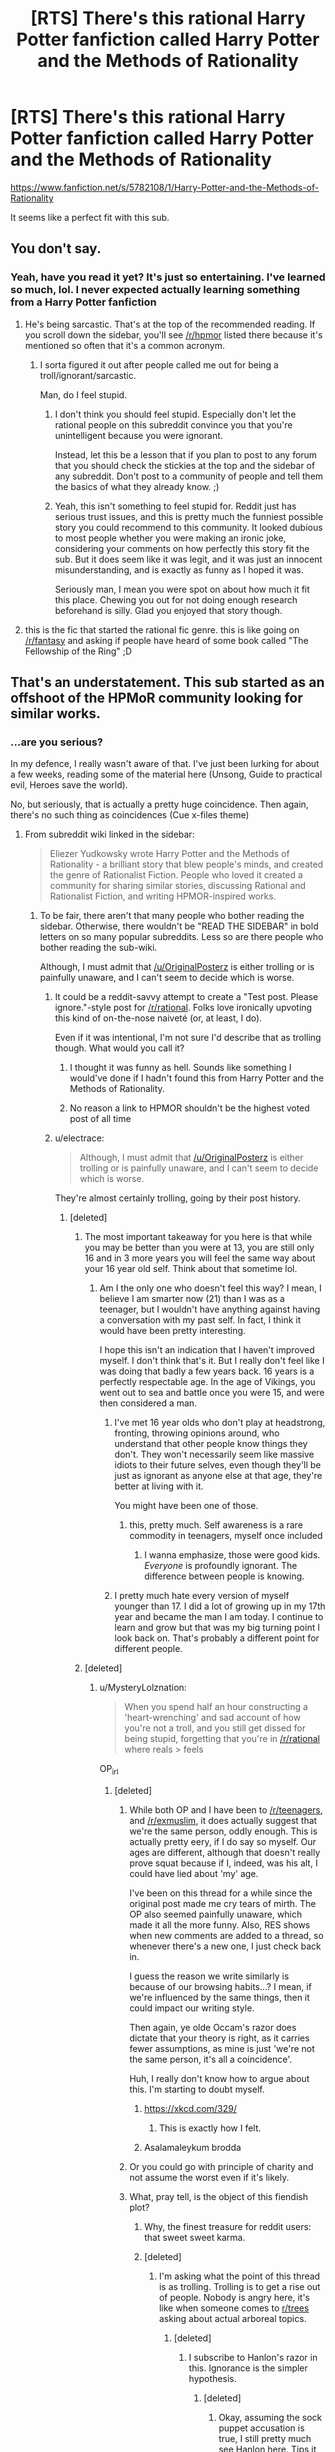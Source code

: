 #+TITLE: [RTS] There's this rational Harry Potter fanfiction called Harry Potter and the Methods of Rationality

* [RTS] There's this rational Harry Potter fanfiction called Harry Potter and the Methods of Rationality
:PROPERTIES:
:Author: OriginalPosterz
:Score: 134
:DateUnix: 1493130086.0
:DateShort: 2017-Apr-25
:FlairText: RT
:END:
[[https://www.fanfiction.net/s/5782108/1/Harry-Potter-and-the-Methods-of-Rationality]]

It seems like a perfect fit with this sub.


** You don't say.
:PROPERTIES:
:Author: adad64
:Score: 146
:DateUnix: 1493130236.0
:DateShort: 2017-Apr-25
:END:

*** Yeah, have you read it yet? It's just so entertaining. I've learned so much, lol. I never expected actually learning something from a Harry Potter fanfiction
:PROPERTIES:
:Author: OriginalPosterz
:Score: 22
:DateUnix: 1493130381.0
:DateShort: 2017-Apr-25
:END:

**** He's being sarcastic. That's at the top of the recommended reading. If you scroll down the sidebar, you'll see [[/r/hpmor]] listed there because it's mentioned so often that it's a common acronym.
:PROPERTIES:
:Author: KamikazeHamster
:Score: 19
:DateUnix: 1493194423.0
:DateShort: 2017-Apr-26
:END:

***** I sorta figured it out after people called me out for being a troll/ignorant/sarcastic.

Man, do I feel stupid.
:PROPERTIES:
:Author: OriginalPosterz
:Score: 12
:DateUnix: 1493198472.0
:DateShort: 2017-Apr-26
:END:

****** I don't think you should feel stupid. Especially don't let the rational people on this subreddit convince you that you're unintelligent because you were ignorant.

Instead, let this be a lesson that if you plan to post to any forum that you should check the stickies at the top and the sidebar of any subreddit. Don't post to a community of people and tell them the basics of what they already know. ;)
:PROPERTIES:
:Author: KamikazeHamster
:Score: 28
:DateUnix: 1493201543.0
:DateShort: 2017-Apr-26
:END:


****** Yeah, this isn't something to feel stupid for. Reddit just has serious trust issues, and this is pretty much the funniest possible story you could recommend to this community. It looked dubious to most people whether you were making an ironic joke, considering your comments on how perfectly this story fit the sub. But it does seem like it was legit, and it was just an innocent misunderstanding, and is exactly as funny as I hoped it was.

Seriously man, I mean you were spot on about how much it fit this place. Chewing you out for not doing enough research beforehand is silly. Glad you enjoyed that story though.
:PROPERTIES:
:Author: XxChronOblivionxX
:Score: 5
:DateUnix: 1493273132.0
:DateShort: 2017-Apr-27
:END:


**** this is the fic that started the rational fic genre. this is like going on [[/r/fantasy]] and asking if people have heard of some book called "The Fellowship of the Ring" ;D
:PROPERTIES:
:Author: wren42
:Score: 5
:DateUnix: 1493222311.0
:DateShort: 2017-Apr-26
:END:


** That's an understatement. This sub started as an offshoot of the HPMoR community looking for similar works.
:PROPERTIES:
:Author: FireHawkDelta
:Score: 114
:DateUnix: 1493130365.0
:DateShort: 2017-Apr-25
:END:

*** ...are you serious?

In my defence, I really wasn't aware of that. I've just been lurking for about a few weeks, reading some of the material here (Unsong, Guide to practical evil, Heroes save the world).

No, but seriously, that is actually a pretty huge coincidence. Then again, there's no such thing as coincidences (Cue x-files theme)
:PROPERTIES:
:Author: OriginalPosterz
:Score: 59
:DateUnix: 1493130515.0
:DateShort: 2017-Apr-25
:END:

**** From subreddit wiki linked in the sidebar:

#+begin_quote
  Eliezer Yudkowsky wrote Harry Potter and the Methods of Rationality - a brilliant story that blew people's minds, and created the genre of Rationalist Fiction. People who loved it created a community for sharing similar stories, discussing Rational and Rationalist Fiction, and writing HPMOR-inspired works.
#+end_quote
:PROPERTIES:
:Author: ShareDVI
:Score: 47
:DateUnix: 1493130771.0
:DateShort: 2017-Apr-25
:END:

***** To be fair, there aren't that many people who bother reading the sidebar. Otherwise, there wouldn't be "READ THE SIDEBAR" in bold letters on so many popular subreddits. Less so are there people who bother reading the sub-wiki.

Although, I must admit that [[/u/OriginalPosterz]] is either trolling or is painfully unaware, and I can't seem to decide which is worse.
:PROPERTIES:
:Author: MysteryLolznation
:Score: 62
:DateUnix: 1493131097.0
:DateShort: 2017-Apr-25
:END:

****** It could be a reddit-savvy attempt to create a "Test post. Please ignore."-style post for [[/r/rational]]. Folks love ironically upvoting this kind of on-the-nose naiveté (or, at least, I do).

Even if it was intentional, I'm not sure I'd describe that as trolling though. What would you call it?
:PROPERTIES:
:Author: tokol
:Score: 38
:DateUnix: 1493132490.0
:DateShort: 2017-Apr-25
:END:

******* I thought it was funny as hell. Sounds like something I would've done if I hadn't found this from Harry Potter and the Methods of Rationality.
:PROPERTIES:
:Author: cysghost
:Score: 18
:DateUnix: 1493134998.0
:DateShort: 2017-Apr-25
:END:


******* No reason a link to HPMOR shouldn't be the highest voted post of all time
:PROPERTIES:
:Author: RMcD94
:Score: 9
:DateUnix: 1493140189.0
:DateShort: 2017-Apr-25
:END:


****** u/electrace:
#+begin_quote
  Although, I must admit that [[/u/OriginalPosterz]] is either trolling or is painfully unaware, and I can't seem to decide which is worse.
#+end_quote

They're almost certainly trolling, going by their post history.
:PROPERTIES:
:Author: electrace
:Score: 17
:DateUnix: 1493136356.0
:DateShort: 2017-Apr-25
:END:

******* [deleted]
:PROPERTIES:
:Score: 11
:DateUnix: 1493138311.0
:DateShort: 2017-Apr-25
:END:

******** The most important takeaway for you here is that while you may be better than you were at 13, you are still only 16 and in 3 more years you will feel the same way about your 16 year old self. Think about that sometime lol.
:PROPERTIES:
:Author: Dragonheart91
:Score: 28
:DateUnix: 1493138549.0
:DateShort: 2017-Apr-25
:END:

********* Am I the only one who doesn't feel this way? I mean, I believe I am smarter now (21) than I was as a teenager, but I wouldn't have anything against having a conversation with my past self. In fact, I think it would have been pretty interesting.

I hope this isn't an indication that I haven't improved myself. I don't think that's it. But I really don't feel like I was doing that badly a few years back. 16 years is a perfectly respectable age. In the age of Vikings, you went out to sea and battle once you were 15, and were then considered a man.
:PROPERTIES:
:Author: Caliburn0
:Score: 14
:DateUnix: 1493151371.0
:DateShort: 2017-Apr-26
:END:

********** I've met 16 year olds who don't play at headstrong, fronting, throwing opinions around, who understand that other people know things they don't. They won't necessarily seem like massive idiots to their future selves, even though they'll be just as ignorant as anyone else at that age, they're better at living with it.

You might have been one of those.
:PROPERTIES:
:Author: IWantUsToMerge
:Score: 11
:DateUnix: 1493159110.0
:DateShort: 2017-Apr-26
:END:

*********** this, pretty much. Self awareness is a rare commodity in teenagers, myself once included
:PROPERTIES:
:Author: Bellaby
:Score: 4
:DateUnix: 1493191091.0
:DateShort: 2017-Apr-26
:END:

************ I wanna emphasize, those were good kids. /Everyone/ is profoundly ignorant. The difference between people is knowing.
:PROPERTIES:
:Author: IWantUsToMerge
:Score: 1
:DateUnix: 1493197199.0
:DateShort: 2017-Apr-26
:END:


********** I pretty much hate every version of myself younger than 17. I did a lot of growing up in my 17th year and became the man I am today. I continue to learn and grow but that was my big turning point I look back on. That's probably a different point for different people.
:PROPERTIES:
:Author: Dragonheart91
:Score: 3
:DateUnix: 1493154457.0
:DateShort: 2017-Apr-26
:END:


******** [deleted]
:PROPERTIES:
:Score: 9
:DateUnix: 1493139589.0
:DateShort: 2017-Apr-25
:END:

********* u/MysteryLolznation:
#+begin_quote
  When you spend half an hour constructing a 'heart-wrenching' and sad account of how you're not a troll, and you still get dissed for being stupid, forgetting that you're in [[/r/rational]] where reals > feels
#+end_quote

OP_irl
:PROPERTIES:
:Author: MysteryLolznation
:Score: 16
:DateUnix: 1493139906.0
:DateShort: 2017-Apr-25
:END:

********** [deleted]
:PROPERTIES:
:Score: 7
:DateUnix: 1493141079.0
:DateShort: 2017-Apr-25
:END:

*********** While both OP and I have been to [[/r/teenagers]], and [[/r/exmuslim]], it does actually suggest that we're the same person, oddly enough. This is actually pretty eery, if I do say so myself. Our ages are different, although that doesn't really prove squat because if I, indeed, was his alt, I could have lied about 'my' age.

I've been on this thread for a while since the original post made me cry tears of mirth. The OP also seemed painfully unaware, which made it all the more funny. Also, RES shows when new comments are added to a thread, so whenever there's a new one, I just check back in.

I guess the reason we write similarly is because of our browsing habits...? I mean, if we're influenced by the same things, then it could impact our writing style.

Then again, ye olde Occam's razor does dictate that your theory is right, as it carries fewer assumptions, as mine is just 'we're not the same person, it's all a coincidence'.

Huh, I really don't know how to argue about this. I'm starting to doubt myself.
:PROPERTIES:
:Author: MysteryLolznation
:Score: 12
:DateUnix: 1493146649.0
:DateShort: 2017-Apr-25
:END:

************ [[https://xkcd.com/329/]]
:PROPERTIES:
:Author: Gurkenglas
:Score: 5
:DateUnix: 1493223155.0
:DateShort: 2017-Apr-26
:END:

************* This is exactly how I felt.
:PROPERTIES:
:Author: MysteryLolznation
:Score: 2
:DateUnix: 1493395609.0
:DateShort: 2017-Apr-28
:END:


************ Asalamaleykum brodda
:PROPERTIES:
:Author: OriginalPosterz
:Score: 3
:DateUnix: 1493193569.0
:DateShort: 2017-Apr-26
:END:


*********** Or you could go with principle of charity and not assume the worst even if it's likely.
:PROPERTIES:
:Author: gbear605
:Score: 11
:DateUnix: 1493141501.0
:DateShort: 2017-Apr-25
:END:


*********** What, pray tell, is the object of this fiendish plot?
:PROPERTIES:
:Author: buckykat
:Score: 6
:DateUnix: 1493144367.0
:DateShort: 2017-Apr-25
:END:

************ Why, the finest treasure for reddit users: that sweet sweet karma.
:PROPERTIES:
:Author: Sarkavonsy
:Score: 4
:DateUnix: 1493146611.0
:DateShort: 2017-Apr-25
:END:


************ [deleted]
:PROPERTIES:
:Score: 2
:DateUnix: 1493145314.0
:DateShort: 2017-Apr-25
:END:

************* I'm asking what the point of this thread is as trolling. Trolling is to get a rise out of people. Nobody is angry here, it's like when someone comes to [[/r/trees][r/trees]] asking about actual arboreal topics.
:PROPERTIES:
:Author: buckykat
:Score: 3
:DateUnix: 1493146708.0
:DateShort: 2017-Apr-25
:END:

************** [deleted]
:PROPERTIES:
:Score: 3
:DateUnix: 1493147484.0
:DateShort: 2017-Apr-25
:END:

*************** I subscribe to Hanlon's razor in this. Ignorance is the simpler hypothesis.
:PROPERTIES:
:Author: buckykat
:Score: 3
:DateUnix: 1493148823.0
:DateShort: 2017-Apr-26
:END:

**************** [deleted]
:PROPERTIES:
:Score: 1
:DateUnix: 1493160162.0
:DateShort: 2017-Apr-26
:END:

***************** Okay, assuming the sock puppet accusation is true, I still pretty much see Hanlon here. Tips it over from ignorance to stupidity and attempted face saving, but that still doesn't meet the bar for malice, in my opinion.
:PROPERTIES:
:Author: buckykat
:Score: 2
:DateUnix: 1493161423.0
:DateShort: 2017-Apr-26
:END:


*********** LOL WTF???

AHAHAHAHAHAH
:PROPERTIES:
:Author: OriginalPosterz
:Score: 1
:DateUnix: 1493176790.0
:DateShort: 2017-Apr-26
:END:


*********** [deleted]
:PROPERTIES:
:Score: 1
:DateUnix: 1493144540.0
:DateShort: 2017-Apr-25
:END:


******* Can we please not devolve into personal attacks and speculation thereof. It's not the standard I'd like this subreddit to hold itself to.
:PROPERTIES:
:Author: Veedrac
:Score: 1
:DateUnix: 1493200742.0
:DateShort: 2017-Apr-26
:END:


****** I think it's a good sign that they're unaware. It shows that we're more than just recursive HP:MoR fanfiction. People hear about and join this subreddit on its own merits, and not just because they heard about it through HP:MoR.
:PROPERTIES:
:Author: DCarrier
:Score: 5
:DateUnix: 1493172371.0
:DateShort: 2017-Apr-26
:END:


****** Most of the mobile clients I've used don't display the sidebar by default either; I have to open a menu or select an icon to view the sidebar info. It doesn't always occur to me to do so.
:PROPERTIES:
:Score: 3
:DateUnix: 1493164823.0
:DateShort: 2017-Apr-26
:END:


**** This is not a coincidence because nothing is ever a coincidence.
:PROPERTIES:
:Author: Frommerman
:Score: 10
:DateUnix: 1493140607.0
:DateShort: 2017-Apr-25
:END:

***** it's also not a coincidence because it's not a coincidence
:PROPERTIES:
:Author: flagamuffin
:Score: 11
:DateUnix: 1493144963.0
:DateShort: 2017-Apr-25
:END:


**** Ahaha, I thought you were just reposting it in a humorous way on purpose.
:PROPERTIES:
:Author: CeruleanTresses
:Score: 5
:DateUnix: 1493141968.0
:DateShort: 2017-Apr-25
:END:


**** Hahaha, I thought this was a shitpost initially. Put a smile on my face.
:PROPERTIES:
:Author: Iconochasm
:Score: 5
:DateUnix: 1493146008.0
:DateShort: 2017-Apr-25
:END:


**** Did you read the LessWrong sequences? If you liked hpmor and want to know more things about the autor's ideas about rationality you should.
:PROPERTIES:
:Author: crivtox
:Score: 1
:DateUnix: 1493214591.0
:DateShort: 2017-Apr-26
:END:

***** Not yet, no. I'll get to it once I get enough free-tmie.
:PROPERTIES:
:Author: OriginalPosterz
:Score: 1
:DateUnix: 1493215047.0
:DateShort: 2017-Apr-26
:END:

****** You can get an edited ebook version of the sequences called Rationality from AI to zombies for free ( or pay if you want to donante to MiRi).
:PROPERTIES:
:Author: crivtox
:Score: 1
:DateUnix: 1493216177.0
:DateShort: 2017-Apr-26
:END:


**** [deleted]
:PROPERTIES:
:Score: 1
:DateUnix: 1493214599.0
:DateShort: 2017-Apr-26
:END:

***** ECHO!
:PROPERTIES:
:Author: OriginalPosterz
:Score: 1
:DateUnix: 1493215064.0
:DateShort: 2017-Apr-26
:END:


** Oh sweet summer child...
:PROPERTIES:
:Author: MysteryLolznation
:Score: 63
:DateUnix: 1493130646.0
:DateShort: 2017-Apr-25
:END:

*** "Hey [[/r/fantasy]], ever heard of these cool books called The Lord of The Rings?"
:PROPERTIES:
:Author: Darth_Hobbes
:Score: 107
:DateUnix: 1493135590.0
:DateShort: 2017-Apr-25
:END:

**** [[/r/sci]]-fi, I just discovered this hidden gem called Star Trek The Original Series.
:PROPERTIES:
:Author: Terkala
:Score: 50
:DateUnix: 1493139211.0
:DateShort: 2017-Apr-25
:END:

***** "There's this guy called Asimov. Have you guys heard of him? Such an underrated author. I still didn't like his book, though. It was very generic si-fi."
:PROPERTIES:
:Author: That2009WeirdEmoKid
:Score: 39
:DateUnix: 1493151956.0
:DateShort: 2017-Apr-26
:END:

****** The movie was just a better and more complex story than his writings.
:PROPERTIES:
:Author: UnfortunatelyEvil
:Score: 7
:DateUnix: 1493156001.0
:DateShort: 2017-Apr-26
:END:


**** [deleted]
:PROPERTIES:
:Score: 2
:DateUnix: 1493139733.0
:DateShort: 2017-Apr-25
:END:

***** [[http://i.imgur.com/9nohQh4.jpg]]
:PROPERTIES:
:Author: Loiathal
:Score: 30
:DateUnix: 1493141664.0
:DateShort: 2017-Apr-25
:END:

****** Hahahah
:PROPERTIES:
:Author: OriginalPosterz
:Score: 2
:DateUnix: 1493198584.0
:DateShort: 2017-Apr-26
:END:


***** Hey, you might be right!
:PROPERTIES:
:Author: Phhhhuh
:Score: 5
:DateUnix: 1493157463.0
:DateShort: 2017-Apr-26
:END:


** *And the circle is complete.*

: ) Hi!
:PROPERTIES:
:Score: 18
:DateUnix: 1493142415.0
:DateShort: 2017-Apr-25
:END:


** As you have been repeatedly informed, yes. We know of it XD.

The funny thing is that the Harry Potter fanfic community really dislikes it. Well, some of them like it, but there seems to be this resentment against HPMoR since it gets recommended so often in that subreddit, and the people there generally doesn't like it. They have some genuine and well placed criticism, some of which I agree with, and some of which I don't.

One of the criticism includes scientific mistakes or misinformation with different facts, which I tend to agree with (Although there's not just mistakes either of course). But the fic isn't really for science, it is for rationality and philosophy, and the scientific principles are still true. So I would still defend it.

I think it's a great piece of fiction, but it's not really a Harry Potter story. It's much more independent than most fanfics, and that's probably one of the reasons why [[/r/harrypotterfanfiction]] doesn't like it.
:PROPERTIES:
:Author: Caliburn0
:Score: 23
:DateUnix: 1493151941.0
:DateShort: 2017-Apr-26
:END:

*** For me, the writing wasn't that good in a literary sense. I identified more with Method's Harry Potter than the original, and I loved most of the new world concepts, but it took effort to get through.
:PROPERTIES:
:Author: UnfortunatelyEvil
:Score: 6
:DateUnix: 1493156190.0
:DateShort: 2017-Apr-26
:END:


** The biggest gripe I have with that fanfiction is that Harry, every other character, and by extension Yudkowsky himself, seem to fetishize being analytically clever, to the extent that it stunts what should be normal social skills. As one person commented online a while ago, conversations between Quirrel/Malfoy/Potter tend to take the form:

#+begin_quote
  “Here is an awesome manipulation I'm using against you”

  “My, that is an effective manipulation. You are a dangerous man”

  “I know, but I also know that you are only flattering me as an attempt to manipulate me.”

  “My, what an effective use of Bayesian evidence that is!”
#+end_quote

That whole "which level are you playing at" nonsense is another example of what I'm talking about.\\
Normal people don't worry about stuff like that, trusting their fast-response social intuition instead of using their slow-response intellect to try to rationally figure out if another person is telling the truth (which isn't any more likely to be correct, and may even be worse, due to fast-response working so well with subconscious indicators).

Additionally, Harry doesn't seem to ascribe any personhood to people who aren't as smart as he is, dividing the world into PCs and NPCs, and saying things like he doesn't see any reason for Weasley to exist.

Also, [[https://danluu.com/su3su2u1/hpmor/][this page]] in an archive of one person's excellent analysis and criticism of HPMoR, though it's missing several entries due to the original going down.
:PROPERTIES:
:Author: abcd_z
:Score: 43
:DateUnix: 1493155384.0
:DateShort: 2017-Apr-26
:END:

*** I think EY is a bit more self aware than you give him credit for, he's stated multiple times that Harry is based on a younger vesion of himself who was more arrogant and made more mistakes. (The biggest is a spoiler but will be familiar to anyone who has read it)

I think it isn't always obvious because the bits where Harry is proven wrong aren't really highlighted and mainly take place in the background. E.g. its implied that the political system is more complicated than he thinks, but its never explicitly said out loud. It might have been good to add a scene where an adult character says to him "yes we've thought of arbitrage, but that would wreck the economy and make our existence obvious to muggles. So its forbidden under the terms of the 1400 goblin treaty"
:PROPERTIES:
:Score: 20
:DateUnix: 1493171308.0
:DateShort: 2017-Apr-26
:END:

**** Not to mention that Harry is a flawed narrator. We see (the vast majority of) the story through his eyes, of course he always seems obviously right.

I agree that EY is much more self aware than his fictional harry. Its not a blind self-insert, though it might seem that way for those not willing to take a proper look and to just slam a popular rational story with anything that will stick
:PROPERTIES:
:Author: Bellaby
:Score: 12
:DateUnix: 1493191884.0
:DateShort: 2017-Apr-26
:END:


*** +1

I've always found it funny how much I like some of the fiction linked in this sub, given how much I can't stand MoR.

I think the /main/ thing wrong with it is that the author is utterly convinced that everyone else is irredeemably stupid and incapable of having ideas of their own. The way he writes the "banking" system as something a fifth grader could get rich off of, and the law system as this weird Dark Ages formal aristocracy, and so on - it reeks of having zero faith in anyone else /even to act in their own self-interest/.

(This comes out in the LW Sequences as well. There's some good stuff in there - I use the blegg/rube thingy about categories a lot - but it's not easy to wade through the condescension.)

It seems like so many of the problems in the story stem from that everyone-is-sheep mentality. He diverges from canon willy-nilly because the canon isn't rational and has no value. Harry talks down to everyone and they go along with it because when God-Emperor Hariezer speaks, the sheep listen. Everyone's decisions revolve around Harry - taken to ridiculous extremes in that chapter where he successfully(!) intimidates Snape for asking him a few questions.

Like, it's a mostly-shallow nerd fantasy along the lines of Ender's Game, and I don't begrudge people for liking it (I used to like those stories myself!), but the insistence that it's so much /more/ than a shallow nerd-fantasy is annoying.
:PROPERTIES:
:Author: blast_ended_sqrt
:Score: 26
:DateUnix: 1493159227.0
:DateShort: 2017-Apr-26
:END:

**** u/abcd_z:
#+begin_quote
  it reeks of having zero faith in anyone else even to act in their own self-interest.
#+end_quote

Oh yeah, that's pretty much explicitly stated later in the story where Quirrelmort vents about nobody willing to go to war to stop him.

#+begin_quote
  Harry talks down to everyone and they go along with it because when God-Emperor Hariezer speaks, the sheep listen.
#+end_quote

McGonagall starts out roughly similar to canon, and the extent of her "character development", if I can call it that, is learning to go along with whatever Harriezer says.
:PROPERTIES:
:Author: abcd_z
:Score: 9
:DateUnix: 1493176571.0
:DateShort: 2017-Apr-26
:END:

***** I think the quote that sums it up for me is that one, near the end during that ten-chapter moping session, where he says "There's no one else who could be responsible for anything". I dunno where that mentality is coming from but it does /not/ describe the world I live in.
:PROPERTIES:
:Author: blast_ended_sqrt
:Score: 4
:DateUnix: 1493176855.0
:DateShort: 2017-Apr-26
:END:

****** It describes the world many (not most; many) people live in, dealing with things like CYA bureaucracies and petty corruption.

You might---especially if you live in a city, or in a country, where most people who live there now do so because at one point they moved there voluntarily---live in an especially willpower-enriched filter bubble. Most of the world (esp. the third world) is not like this.
:PROPERTIES:
:Author: derefr
:Score: 16
:DateUnix: 1493180372.0
:DateShort: 2017-Apr-26
:END:


**** I mean, look, not to start an argument here, but you're kind of strawmanning here, like, a lot. I'm not going to address what you said head-on, except to note that when your characterization of your opponent reads like

#+begin_quote
  Harry talks down to everyone and they go along with it because when God-Emperor Hariezer speaks, the sheep listen.
#+end_quote

either your criticism is accurate, in which case your opponent would have to be a literal drooling moron, or you're deliberately leaving out nuances in an attempt to mischaracterize them/make them sound stupid/inflame other people. Guess which possibility is the more likely one? (Hint: it's not the one that relies on assuming your opponent is a total drooling moron.)

Like, at this point I really have to ask: why did you write this comment? If it was to convince people who like HPMoR that they're wrong to do so, then (1) that's pretty misguided, IMO, and (2) the wording and tone you used pretty much guarantee that that's not going to happen. If it was to make an anti-recommendation against HPMoR to people who haven't read it yet, then I think you picked the wrong subreddit to comment on. But to be honest, I don't think it's either of those two reasons. I think you posted a comment lambasting HPMoR because [[http://lesswrong.com/lw/gw/politics_is_the_mindkiller/][it's fun to make fun of people/things you don't like]], because you wanted to score Internet points, and (if I were being uncharitable) because you wanted to get a reaction out of people.

Is this unfair? Is this unreasonable? Maybe so. But unfair or not, everything I've written here has been an honest explication of my thoughts. I'm sorry if I sounded a bit short with you in this comment, but quite frankly, if you refer to the main character of HPMoR as "God-Emperor Hariezer", you have no grounds to complain about the tone of someone else's reply.

P.S. Note that at no point have I actually tried to defend HPMoR. I haven't done so partially because (1) I don't have the time and (2) I don't think it's particularly in need of defending, but mostly because (3) I dislike the implied contextualization, in which HPMoR fans (who I imagine constitute /a substantial majority of this subreddit/) are immediately treated as the defendants to your prosecutor, just because you wrote a comment criticizing HPMoR. I can think of no other community in which the /default response to someone coming in and blatantly strawmanning your positions/ is to treat their points as if they were somehow salient enough to be worth arguing against, and yet this appears to be exactly what happens here every single damn time somebody criticizes something we like. (Remember that SV thread about "Why rational fiction is inherently problematic" that basically blew up both there and on Reddit, people?) This is a bad thing, I don't like it, and I'm tired of it happening.
:PROPERTIES:
:Author: 696e6372656469626c65
:Score: 17
:DateUnix: 1493179410.0
:DateShort: 2017-Apr-26
:END:

***** u/derefr:
#+begin_quote
  I think you posted a comment lambasting HPMoR because it's fun to make fun of people/things you don't like, because you wanted to score Internet points, and (if I were being uncharitable) because you wanted to get a reaction out of people.
#+end_quote

And the charitable way to rephrase /that/ is "because you want to find, and socialize with, others who have similar dislikes to your own."

Personally, I've never found that picking friends by what they /dislike/ makes for a very good filter, but some people do it.
:PROPERTIES:
:Author: derefr
:Score: 4
:DateUnix: 1493180681.0
:DateShort: 2017-Apr-26
:END:

****** "...while /also/ making fun of people/things you dislike."

(...Unless your claim is that what I just added was an implied part of what you said--in which case: no.)
:PROPERTIES:
:Author: 696e6372656469626c65
:Score: 0
:DateUnix: 1493180825.0
:DateShort: 2017-Apr-26
:END:

******* I suppose you could add that. I mean, the parent poster did /say words to that effect/.

(Though, often, vitriol is /random/---people, especially teenagers (I don't know if said poster is one) will sometimes just cast hate at random targets, just like they'll sometimes cast interest at random targets, in order to find and test-join the groups that agree with those statements, to further see whether they like being a member of said groups. They'll then then retroactively use their judgement of the value of the group membership to inform whether they should be smug, or ashamed, about what they said previously; and therefore, whether it was "true" or not.)

---But, that aside: the comment could be what I talked about [[https://news.ycombinator.com/item?id=14185853][in this post]]: an attempt to start an argument for the fun of it. (Not for the /reaction/; rather, for the same reason people join debate teams.)
:PROPERTIES:
:Author: derefr
:Score: 3
:DateUnix: 1493181382.0
:DateShort: 2017-Apr-26
:END:

******** I mean, yeah, I'm pretty sure we're both getting at the same thing. I just happen to think that sort of thing is... well, not very good for the community; I'm not sure if you genuinely disagree with that or if you're playing devil's advocate. I mean, there's absolutely nothing wrong with starting a debate for the heck of it; in fact, if you really were playing devil's advocate just now, you just demonstrated a fine way to do so. I remain unconvinced, however, that there is any use whatsoever for the name-calling (other than the "uncharitable" reasons I originally cited).
:PROPERTIES:
:Author: 696e6372656469626c65
:Score: 1
:DateUnix: 1493181625.0
:DateShort: 2017-Apr-26
:END:

********* u/derefr:
#+begin_quote
  I'm not sure if you genuinely disagree with that or if you're playing devil's advocate
#+end_quote

Neither, really; I'm just trying to offer possible motivations (from an anthropological standpoint) for observed behavior that's quite hard to see a logical motivation for.

Honestly, it probably is "bad for the community"; though I don't feel much concern for that---not so much because I don't like this community, but because this sort of thing is just, a bit, "how people are", and so communities need to deal with some amount of that. Even a zero-tolerance policy for this sort of thing doesn't help much, because it's a constant stream of /new/ people that do it, and they mostly just do it for a little while, grow up, and then regret their previous behavior.

It's like three-year-olds drawing on the walls at a daycare. Disciplining them doesn't help much; time does; but then, next year, there are new three-year-olds. It's an "eh, whaddyagunnado" thing. You sand off the walls, repaint, and move on.
:PROPERTIES:
:Author: derefr
:Score: 3
:DateUnix: 1493182409.0
:DateShort: 2017-Apr-26
:END:


**** u/Gurkenglas:
#+begin_quote
  even to act in their own self-interest
#+end_quote

[[http://yudkowsky.tumblr.com/writing/level1intelligent]]
:PROPERTIES:
:Author: Gurkenglas
:Score: 9
:DateUnix: 1493162993.0
:DateShort: 2017-Apr-26
:END:

***** That's what's so funny to me! He writes at length about things like how rationality is badly represented in stories, then turns around and commits a lot of the same mistakes.

How likely is it /really/ that some poor wizard family wouldn't have figured out the Gringotts arbitrage trick? Mr. Weasley, with his muggle fascination? Fred or George? If breaking the wizarding economy completely really is /that easy/, I simply cannot believe the Weasleys would stay poor. If EY thinks they would, that means they exist in the story not to pursue their own goals, but to be part of the "stupid, backwards wizarding world" backdrop that EY so desperately wants to set up.

And this is a common thing. EY goes on many, many rants (even IN MoR) about how important and hard it is to admit you're totally and entirely wrong - and yet, Hariezer himself never has to do this. He talks about how cheap it is to have "smart" characters recite long lists of facts or numbers, and yet Hariezer's primary method of communication is long-winded rants full of jargon which often have inaccurate details, and are sometimes flat-out wrong (see the physics rant from chapter 2).

I mean, I /like/ the advice EY has blogged about. I think most of it is good if you're trying to write an intelligent story for a nerd audience. That's why I wish he'd used it in MoR.
:PROPERTIES:
:Author: blast_ended_sqrt
:Score: 14
:DateUnix: 1493169036.0
:DateShort: 2017-Apr-26
:END:

****** u/fubo:
#+begin_quote
  How likely is it really that some poor wizard family wouldn't have figured out the Gringotts arbitrage trick?
#+end_quote

Really unlikely. However, spoiler alert:

Harry notices late in the story that Voldemort fails to imagine /nice/ ways of accomplishing his goals. It's a cognitive blind spot.

Harry has some of those, too. One of them is that, having noticed that his situation is unusual (being a scientific wizard), he tends to believe that he is /the first/ to be in this situation; that he always gets first mover advantages. He persists in acting this way even after being given the diary of Roger Bacon, a scientific wizard who lived hundreds of years ago.

(Entry 1723 in Bacon's diary: "Tried the arbitrage thing. Goblins showed up with glowing knives. Won't be doing that again.")

The story doesn't support the idea that Harry actually /does/ always get first mover advantages. He pretty much gets /one/: partial Transfiguration. But it very much supports the idea that Harry /erroneously believes/ that he will always get them.

(Entry 413 in Bacon's diary: "DO NOT MESS WITH TIME.")

And Harry is /incurious/ about his forebears. He makes no attempt to read Bacon's diary.
:PROPERTIES:
:Author: fubo
:Score: 21
:DateUnix: 1493183213.0
:DateShort: 2017-Apr-26
:END:

******* Second one is rediscovering True Patronus
:PROPERTIES:
:Author: ShareDVI
:Score: 7
:DateUnix: 1493186199.0
:DateShort: 2017-Apr-26
:END:

******** Harry mentions that any number of people might have rediscovered it before him.
:PROPERTIES:
:Author: Gurkenglas
:Score: 8
:DateUnix: 1493187609.0
:DateShort: 2017-Apr-26
:END:

********* I think other people are just implied to have understood the reality of dementors (that they represent not fear, but death), not to have created a True Patronus.
:PROPERTIES:
:Author: N0_B1g_De4l
:Score: 1
:DateUnix: 1493246399.0
:DateShort: 2017-Apr-27
:END:


******** Yeah that one really bothered me. I was down with Harry being super special awesome and figuring out Partial Transmutation because of his superior understanding of quantum physics and how that would be a unique skill among wizards. I wasn't down with Harry just being such a magically good person that he had a better patronus and yada yada - that's where it jumped the shark for me.
:PROPERTIES:
:Author: Dragonheart91
:Score: 3
:DateUnix: 1493194206.0
:DateShort: 2017-Apr-26
:END:

********* Not only that, but... I think Wertifloke in "The Waves Arisen" summmarizes it best while describing rinnegan:

#+begin_quote
  “Yeah, but come on, a single skill which is supposed to grant perfect chakra control, and the ability to read minds, and to resurrect the dead and to summon giant fighting centipedes? That doesn't even sound like a real technique. It sounds like a list of cool powers written down by a nine year old with no idea of, like, balance, or consistency.”
#+end_quote

Yeah, but, come on, a single spell which is supposed to destroy otherwise indestructible wraiths, and the ability to pass secure messages, and the ability to find a person you know, and the ability to detect other patronuses, and the ability to ressurect dead while nothing else can, and can be used by an 11-year-old, and can be independently discovered by an 11-year old, and doesn't require much sacrifices?
:PROPERTIES:
:Author: ShareDVI
:Score: 6
:DateUnix: 1493196100.0
:DateShort: 2017-Apr-26
:END:

********** Aren't abilities 2, 3, 4, and 6 all already abilities of the basic Patronus? All Harry added was power to enable 1 and insight (in combination with Quirrel iirc) that 5 is also possible.
:PROPERTIES:
:Author: Bowbreaker
:Score: 8
:DateUnix: 1493225008.0
:DateShort: 2017-Apr-26
:END:


******* wait, is Bacons diary somewhere? Ive never seen it
:PROPERTIES:
:Author: Bellaby
:Score: 3
:DateUnix: 1493191277.0
:DateShort: 2017-Apr-26
:END:

******** Quirrell gifts Harry with Roger Bacon's diary, which is written in Latin, which Harry never takes the time to learn, so nothing of interest ever happens with that plot thread.

I wish I were kidding. Apparently it wasn't supposed to be important.
:PROPERTIES:
:Author: abcd_z
:Score: 9
:DateUnix: 1493197487.0
:DateShort: 2017-Apr-26
:END:

********* I remember that, it just seemed like the comment above was quoting from it directly, and I never remembered its contents ever being available
:PROPERTIES:
:Author: Bellaby
:Score: 3
:DateUnix: 1493231873.0
:DateShort: 2017-Apr-26
:END:


******** Good question. I've never heard of it but it sounds like an interesting story element.
:PROPERTIES:
:Author: Dragonheart91
:Score: 1
:DateUnix: 1493194235.0
:DateShort: 2017-Apr-26
:END:

********* Copying my post just upthread: Quirrell gifts Harry with Roger Bacon's diary, which is written in Latin, which Harry never takes the time to learn, so nothing of interest ever happens with that plot thread.

I wish I were kidding. Apparently it wasn't supposed to be important.
:PROPERTIES:
:Author: abcd_z
:Score: 2
:DateUnix: 1493197598.0
:DateShort: 2017-Apr-26
:END:

********** Eh? He was learning Latin, there were numerous references to him working on it. Stuff just escalated before he finished, so that particular gun didn't fire before the end.
:PROPERTIES:
:Author: adad64
:Score: 5
:DateUnix: 1493216279.0
:DateShort: 2017-Apr-26
:END:


******* According to Quirrel Bacon never went to Hogwarts or got any other form of magical education though. Only personal discoveries obtained in otherwise muggle environment.
:PROPERTIES:
:Author: Bowbreaker
:Score: 1
:DateUnix: 1493225128.0
:DateShort: 2017-Apr-26
:END:


****** So this isn't related to your post, but who is Hariezer? You write like it's EY, but when I google it I only find a big review.

Edit: Figured it out. Harry + Eliezer. I'm not smart sometimes.
:PROPERTIES:
:Author: Elec0
:Score: 7
:DateUnix: 1493177546.0
:DateShort: 2017-Apr-26
:END:


****** Mr. Weasley is known for not understanding what a bath toy is in the canon. I don't quite remember how he was in MoR, but...
:PROPERTIES:
:Author: kaukamieli
:Score: 3
:DateUnix: 1493203698.0
:DateShort: 2017-Apr-26
:END:


*** u/derefr:
#+begin_quote
  Normal people don't worry about stuff like that, trusting their fast-response social intuition instead of using their slow-response intellect to try to rationally figure out if another person is telling the truth
#+end_quote

Normal people don't worry about stuff like that /under normal circumstances/. You do tend to think that way during e.g. hostage negotiations, or when working as a political diplomat.

Which is to say, when the stakes are high enough.

#+begin_quote
  Harry doesn't seem to ascribe any personhood to people who aren't as smart as he is, dividing the world into PCs and NPCs, and saying things like he doesn't see any reason for Weasley to exist.
#+end_quote

I'm pretty sure that's a thoroughly accurate portrayal of the same kind of "never actually been wrong before, so doesn't know what it's like" eleven-year-old I remember being.

Also, y'know, [[#s][]] Justified sociopath; not a role model; etc.
:PROPERTIES:
:Author: derefr
:Score: 10
:DateUnix: 1493179778.0
:DateShort: 2017-Apr-26
:END:

**** u/abcd_z:
#+begin_quote
  You do tend to think that way during e.g. hostage negotiations, or when working as a political diplomat.
#+end_quote

[citation needed]

#+begin_quote
  I'm pretty sure that's a thoroughly accurate portrayal of the same kind of "never actually been wrong before, so doesn't know what it's like" eleven-year-old I remember being.

  Also, y'know, Justified sociopath; not a role model; etc.
#+end_quote

And this is the person we're supposed to be learning rationality from?
:PROPERTIES:
:Author: abcd_z
:Score: 5
:DateUnix: 1493189003.0
:DateShort: 2017-Apr-26
:END:

***** u/DaystarEld:
#+begin_quote
  And this is the person we're supposed to be learning rationality from?
#+end_quote

No: the /story/ is what we're supposed to be learning rationality from. Meaning not just what Harry says, but the ways he turns out to be wrong, and is called out as wrong, by the other characters and narrative.
:PROPERTIES:
:Author: DaystarEld
:Score: 6
:DateUnix: 1493405202.0
:DateShort: 2017-Apr-28
:END:

****** Except the story never really calls him out as being wrong. The characters sometimes disagree with him, but they're ultimately portrayed as being in the wrong.

Harry lost his time-turner because he was abusing it. Later on he gets it back because he could have averted a tragedy if only he'd had it, and he verbally browbeats an authority figure into giving it back to him.

Harry sneaks gold into his pouch, something that was against the established limits, then it turns out that McGonagall should have let him do so all along.

McGonagall starts out as a strict authoritarian, but by the end of the story she learns her lesson and goes along with the corrections Harry gives her in front of the entire school.

Harry ignores the rules against experimenting with transfiguration to no negative repercussions except Hermione chewing him out, which he doesn't really take to heart, and he's ultimately justified in doing so because he learned partial transfiguration out of the deal.
:PROPERTIES:
:Author: abcd_z
:Score: 2
:DateUnix: 1493423443.0
:DateShort: 2017-Apr-29
:END:

******* You're cherry picking. Harry loses his first battle because he doesn't trust his soldiers. Harry escalated the bullying because he doesn't trust Dumbledore being wiser than him. Harry ignores the evil stuff Quirrel does because he's lonely. Harry gets Dumbledore locked in the mirror because he thinks he can outsmart everyone.

The list of failures in HPMOR is something I've literally never seen anyone get right. It always reminds me that I need to get going on a reread where I document them all :P
:PROPERTIES:
:Author: DaystarEld
:Score: 6
:DateUnix: 1493445145.0
:DateShort: 2017-Apr-29
:END:


** I love how this guy got gold. I can only assume it's because, like me, the gilder was like "ha, what sarcasm." *reads comments * "wait, he was serious?!"
:PROPERTIES:
:Author: Kishoto
:Score: 10
:DateUnix: 1493161148.0
:DateShort: 2017-Apr-26
:END:


** As per the sidebar?
:PROPERTIES:
:Author: Geminii27
:Score: 6
:DateUnix: 1493137153.0
:DateShort: 2017-Apr-25
:END:


** Jokes aside, Other slightly older stories you might like are "three worlds collide" by the same author, "Metropolitan man" by alexander Wales which is a rational superman story, "luminosity" by Alicorn a rational!twilight story focusing on mental self awareness tools, and miles better than the originals.
:PROPERTIES:
:Score: 6
:DateUnix: 1493170860.0
:DateShort: 2017-Apr-26
:END:


** u/Xtraordinaire:
#+begin_quote
  Related communities:

  [[/r/hpmor]]
#+end_quote

[[/starlightconsider][]] Hmmmmmm.
:PROPERTIES:
:Author: Xtraordinaire
:Score: 5
:DateUnix: 1493159312.0
:DateShort: 2017-Apr-26
:END:


** Alright, this legitimately made my day.
:PROPERTIES:
:Author: XxChronOblivionxX
:Score: 2
:DateUnix: 1493153107.0
:DateShort: 2017-Apr-26
:END:

*** thats good to hear
:PROPERTIES:
:Author: OriginalPosterz
:Score: 2
:DateUnix: 1493222861.0
:DateShort: 2017-Apr-26
:END:
